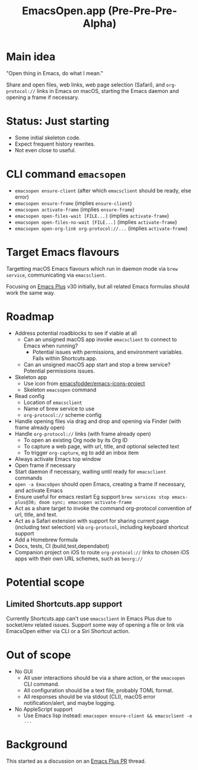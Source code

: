 #+title: EmacsOpen.app (Pre-Pre-Pre-Alpha)
* Main idea
"Open thing in Emacs, do what I mean."

Share and open files, web links, web page selection (Safari), and =org-protocol://= links in Emacs on macOS, starting the Emacs daemon and opening a frame if necessary.
* Status: Just starting
- Some initial skeleton code.
- Expect frequent history rewrites.
- Not even close to useful.
* CLI command =emacsopen=
- =emacsopen ensure-client= (after which =emacsclient= should be ready, else error)
- =emacsopen ensure-frame= (implies =ensure-client=)
- =emacsopen activate-frame= (implies =ensure-frame=)
- =emacsopen open-files-wait [FILE...]=  (implies =activate-frame=)
- =emacsopen open-files-no-wait [FILE...]=  (implies =activate-frame=)
- =emacsopen open-org-link org-protocol://...= (implies =activate-frame=)
* Target Emacs flavours
Targetting macOS Emacs flavours which run in daemon mode via =brew service=, communicating via =emacsclient=.

Focusing on [[https://github.com/d12frosted/homebrew-emacs-plus][Emacs Plus]] v30 initially, but all related Emacs formulas should work the same way.
* Roadmap
- Address potential roadblocks to see if viable at all
  - Can an unsigned macOS app invoke =emacsclient= to connect to Emacs when running?
    - Potential issues with permissions, and environment variables. Fails within Shortcuts.app.
  - Can an unsigned macOS app start and stop a brew service? Potential permissions issues.
- Skeleton app
  - Use icon from [[https://github.com/emacsfodder/emacs-icons-project][emacsfodder/emacs-icons-project]]
  - Skeleton =emacsopen= command
- Read config
  - Location of =emacsclient=
  - Name of brew service to use
  - =org-protocol://= scheme config
- Handle opening files via drag and drop and opening via Finder (with frame already open)
- Handle =org-protocol://= links (with frame already open)
  - To open an existing Org node by its Org ID
  - To capture a web page, with url, title, and optional selected text
  - To trigger =org-capture=, eg to add an inbox item
- Always activate Emacs top window
- Open frame if necessary
- Start daemon if necessary, waiting until ready for =emacsclient= commands
- =open -a EmacsOpen= should open Emacs, creating a frame if necessary, and activate Emacs
- Ensure useful for emacs restart
  Eg support ~brew services stop emacs-plus@30; doom sync; emacsopen activate-frame~
- Act as a share target to invoke the command org-protocol convention of url, title, and text.
- Act as a Safari extension with support for sharing current page (including text selection) via =org-protocol=, including keyboard shortcut support
- Add a Homebrew formula
- Docs, tests, CI (build,test,dependabot)
- Companion project on iOS to route =org-protocol://= links to chosen iOS apps with their own URL schemes, such as =beorg://=
* Potential scope
** Limited Shortcuts.app support
Currently Shortcuts.app can't use =emacsclient= in Emacs Plus due to socket/env related issues.
Support some way of opening a file or link via EmacsOpen either via CLI or a Siri Shortcut action.
* Out of scope
- No GUI
  - All user interactions should be via a share action, or the =emacsopen= CLI command.
  - All configuration should be a text file, probably TOML format.
  - All responses should be via stdout (CLI), macOS error notification/alert, and maybe logging.
- No AppleScript support
  - Use Emacs lisp instead: ~emacsopen ensure-client && emacsclient -e ...~
* Background
This started as a discussion on an [[https://github.com/d12frosted/homebrew-emacs-plus/pull/783][Emacs Plus PR]] thread.
